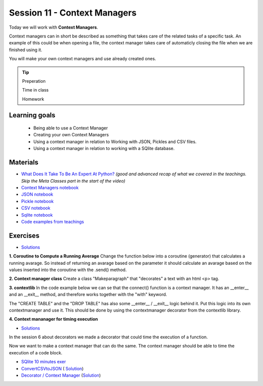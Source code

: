 Session 11 - Context Managers 
=============================

Today we will work with **Context Managers**. 

Context managers can in short be described as something that takes care of the related tasks of a specific task. An example of this could be when opening a file, the context manager takes care of automaticly closing the file when we are finished using it. 

You will make your own context managers and use already created ones. 

.. tip::
        Preperation

        Time in class

        Homework

Learning goals
--------------

        - Being able to use a Context Manager
        - Creating your own Context Managers
        - Using a context manager in relation to Working with JSON, Pickles and CSV files.
        - Using a context manager in relation to working with a SQlite database.

Materials
---------

* `What Does It Take To Be An Expert At Python? <https://www.youtube.com/watch?v=7lmCu8wz8ro&t=4962s>`_ *(good and advanced recap of what we covered in the teachings. Skip the Meta Classes part in the start of the video)*
* `Context Managers notebook <notebooks/Context-managers.ipynb>`_
* `JSON notebook <notebooks/JSON.ipynb>`_
* `Pickle notebook <notebooks/Pickle-Pythonobjectserialization.ipynb>`_
* `CSV notebook <notebooks/csv.ipynb>`_
* `Sqlite notebook <notebooks/Sqlite.ipynb>`_
* `Code examples from teachings <https://github.com/python-elective-kea/spring2024-code-examples-from-teachings/tree/master/ses11>`_

Exercises
---------
* `Solutions <exercises/solution/10_context_managers/solutions.ipynb>`_
**1. Coroutine to Compute a Running Average**
Change the function below into a coroutine (generator) that calculates a running avarage. So instead of returning an avarage based on the parameter it should calculate an avarage based on the values inserted into the coroutine with the .send() method.  

.. code:: python 
   :linenos:

   def averager(*args):
        sum = 0
        for i in args:
               sum += i
        return sum/len(args)
   
**2. Context manager class**
Create a class "Makeparagraph" that "decorates" a text with an html \<p\> tag.


**3. contextlib**
In the code example below we can se that the connect() function is a context manager. It has an \_\_enter\_\_ and an \_\_exit\_\_ method, and therefore works together with the "with" keyword.     

.. code:: python
   :linenos:

        from sqlite3 import connect

        with connect('testfiles/school.db') as conn:
            cur = conn.cursor()
            cur.execute('CREATE TABLE students(id int PRIMARY KEY, name text, cpr text)')
            cur.execute('INSERT INTO students(id, name, cpr) VALUES (1, "Claus", "223344-5566")')
            cur.execute('INSERT INTO students(id, name, cpr) VALUES (2, "Julie", "111111-1111")')
            cur.execute('INSERT INTO students(id, name, cpr) VALUES (3, "Hannah", "222222-2222")')

            for i in cur.execute('SELECT * FROM students'):
                print(i)

            cur.execute('DROP TABLE students')

The "CREATE TABLE" and the "DROP TABLE" has also some \_\_enter\_\_ / \_\_exit\_\_ logic behind it.    
Put this logic into its own contextmanager and use it. This should be done by using the contextmanager decorator from the contextlib library.     

**4. Context mananager for timing execution**

* `Solutions <exercises/solution/10_context_managers/solutions.ipynb>`_

In the session 6 about decorators we made a decorator that could time the execution of a function.

.. code:: python
   :linenos:

        import time

        def timeit(func):
            def wrapper(*args, **kwargs):
                start = time.time()
                value = func(*args, **kwargs)
                end = time.time()
                return value
            return wrapper

        @timeit
        def gen_large_list():
            return [x for x in range(10000000)]

        gen_large_list() 

Now we want to make a context manager that can do the same. The context manager should be able to time the execution of a code block.


* `SQlite 10 minutes exer <notebooks/Sqlite.html#10-minutes-exercise>`_
* `ConvertCSVtoJSON <notebooks/ConvertCSVtoJSON.ipynb>`_ ( `Solution <exercises/solution/10_context_managers/SolutionConvertCSVtoJSON.ipynb>`_)
* `Decorator / Context Manager <notebooks/Assignment_Decorator_Context_Manager.ipynb>`_  (`Solution <exercises/solution/10_context_managers/Assignment_Decorator_Context_Manager.ipynb>`_) 

